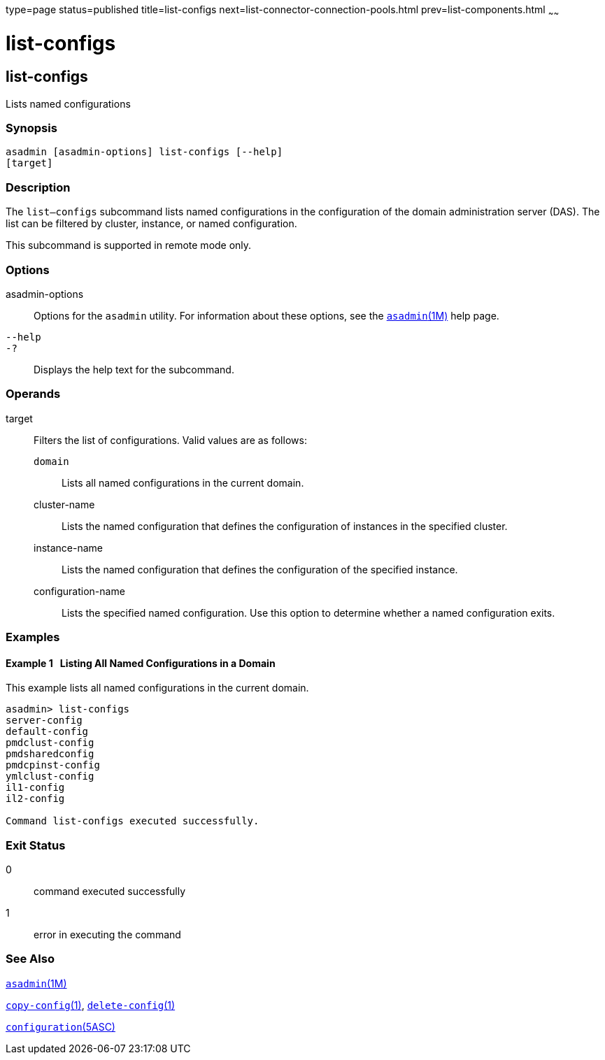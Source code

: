 type=page
status=published
title=list-configs
next=list-connector-connection-pools.html
prev=list-components.html
~~~~~~

= list-configs

[[list-configs-1]][[GSRFM00156]][[list-configs]]

== list-configs

Lists named configurations

=== Synopsis

[source]
----
asadmin [asadmin-options] list-configs [--help]
[target]
----

=== Description

The `list—configs` subcommand lists named configurations in the
configuration of the domain administration server (DAS). The list can be
filtered by cluster, instance, or named configuration.

This subcommand is supported in remote mode only.

=== Options

asadmin-options::
  Options for the `asadmin` utility. For information about these
  options, see the xref:asadmin.adoc#asadmin[`asadmin`(1M)] help page.
`--help`::
`-?`::
  Displays the help text for the subcommand.

=== Operands

target::
  Filters the list of configurations. Valid values are as follows:

  `domain`;;
    Lists all named configurations in the current domain.
  cluster-name;;
    Lists the named configuration that defines the configuration of
    instances in the specified cluster.
  instance-name;;
    Lists the named configuration that defines the configuration of the
    specified instance.
  configuration-name;;
    Lists the specified named configuration. Use this option to
    determine whether a named configuration exits.

=== Examples

[[GSRFM648]][[sthref1404]]

==== Example 1   Listing All Named Configurations in a Domain

This example lists all named configurations in the current domain.

[source]
----
asadmin> list-configs
server-config
default-config
pmdclust-config
pmdsharedconfig
pmdcpinst-config
ymlclust-config
il1-config
il2-config

Command list-configs executed successfully.
----

=== Exit Status

0::
  command executed successfully
1::
  error in executing the command

=== See Also

xref:asadmin.adoc#asadmin[`asadmin`(1M)]

link:copy-config.html#copy-config-1[`copy-config`(1)],
link:delete-config.html#delete-config-1[`delete-config`(1)]

link:configuration.html#configuration-5asc[`configuration`(5ASC)]


